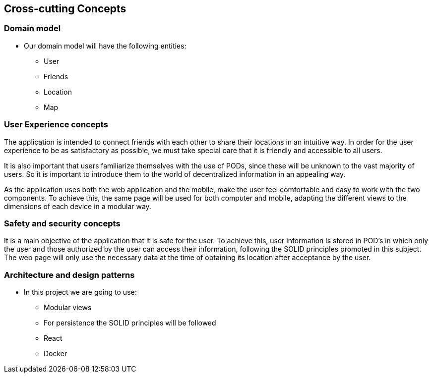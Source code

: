 [[section-concepts]]
== Cross-cutting Concepts

=== Domain model

* Our domain model will have the following entities:

    ** User
    ** Friends
    ** Location
    ** Map

=== User Experience concepts  

The application is intended to connect friends with each other to share their locations in an intuitive way. In order for the user experience to be as satisfactory as possible, we must take special care that it is friendly and accessible to all users.

It is also important that users familiarize themselves with the use of PODs, since these will be unknown to the vast majority of users. So it is important to introduce them to the world of decentralized information in an appealing way.

As the application uses both the web application and the mobile, make the user feel comfortable and easy to work with the two components. To achieve this, the same page will be used for both computer and mobile, adapting the different views to the dimensions of each device in a modular way.

=== Safety and security concepts

It is a main objective of the application that it is safe for the user. To achieve this, user information is stored in POD's in which only the user and those authorized by the user can access their information, following the SOLID principles promoted in this subject. The web page will only use the necessary data at the time of obtaining its location after acceptance by the user.



=== Architecture and design patterns

* In this project we are going to use:
    
    ** Modular views
    ** For persistence the SOLID principles will be followed
    ** React
    ** Docker